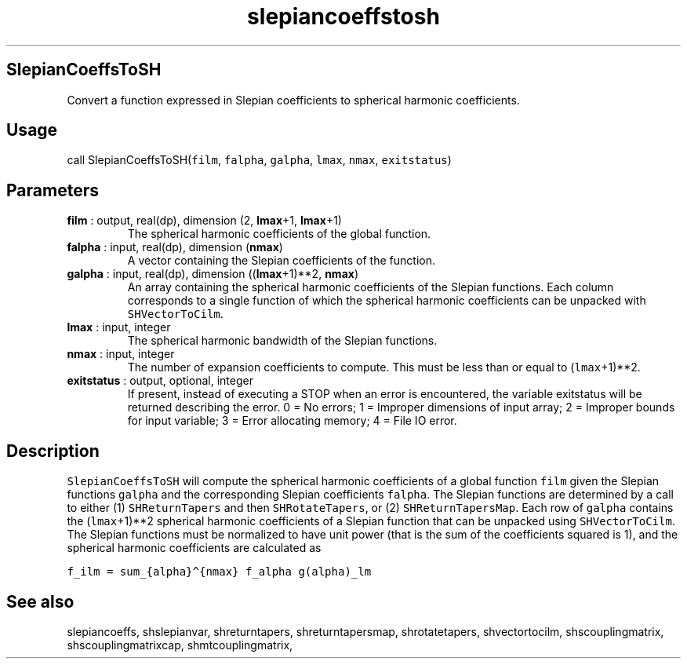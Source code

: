 .\" Automatically generated by Pandoc 2.10
.\"
.TH "slepiancoeffstosh" "1" "2020-09-07" "Fortran 95" "SHTOOLS 4.7"
.hy
.SH SlepianCoeffsToSH
.PP
Convert a function expressed in Slepian coefficients to spherical
harmonic coefficients.
.SH Usage
.PP
call SlepianCoeffsToSH(\f[C]film\f[R], \f[C]falpha\f[R],
\f[C]galpha\f[R], \f[C]lmax\f[R], \f[C]nmax\f[R], \f[C]exitstatus\f[R])
.SH Parameters
.TP
\f[B]\f[CB]film\f[B]\f[R] : output, real(dp), dimension (2, \f[B]\f[CB]lmax\f[B]\f[R]+1, \f[B]\f[CB]lmax\f[B]\f[R]+1)
The spherical harmonic coefficients of the global function.
.TP
\f[B]\f[CB]falpha\f[B]\f[R] : input, real(dp), dimension (\f[B]\f[CB]nmax\f[B]\f[R])
A vector containing the Slepian coefficients of the function.
.TP
\f[B]\f[CB]galpha\f[B]\f[R] : input, real(dp), dimension ((\f[B]\f[CB]lmax\f[B]\f[R]+1)**2, \f[B]\f[CB]nmax\f[B]\f[R])
An array containing the spherical harmonic coefficients of the Slepian
functions.
Each column corresponds to a single function of which the spherical
harmonic coefficients can be unpacked with \f[C]SHVectorToCilm\f[R].
.TP
\f[B]\f[CB]lmax\f[B]\f[R] : input, integer
The spherical harmonic bandwidth of the Slepian functions.
.TP
\f[B]\f[CB]nmax\f[B]\f[R] : input, integer
The number of expansion coefficients to compute.
This must be less than or equal to (\f[C]lmax\f[R]+1)**2.
.TP
\f[B]\f[CB]exitstatus\f[B]\f[R] : output, optional, integer
If present, instead of executing a STOP when an error is encountered,
the variable exitstatus will be returned describing the error.
0 = No errors; 1 = Improper dimensions of input array; 2 = Improper
bounds for input variable; 3 = Error allocating memory; 4 = File IO
error.
.SH Description
.PP
\f[C]SlepianCoeffsToSH\f[R] will compute the spherical harmonic
coefficients of a global function \f[C]film\f[R] given the Slepian
functions \f[C]galpha\f[R] and the corresponding Slepian coefficients
\f[C]falpha\f[R].
The Slepian functions are determined by a call to either (1)
\f[C]SHReturnTapers\f[R] and then \f[C]SHRotateTapers\f[R], or (2)
\f[C]SHReturnTapersMap\f[R].
Each row of \f[C]galpha\f[R] contains the (\f[C]lmax\f[R]+1)**2
spherical harmonic coefficients of a Slepian function that can be
unpacked using \f[C]SHVectorToCilm\f[R].
The Slepian functions must be normalized to have unit power (that is the
sum of the coefficients squared is 1), and the spherical harmonic
coefficients are calculated as
.PP
\f[C]f_ilm = sum_{alpha}\[ha]{nmax} f_alpha g(alpha)_lm\f[R]
.SH See also
.PP
slepiancoeffs, shslepianvar, shreturntapers, shreturntapersmap,
shrotatetapers, shvectortocilm, shscouplingmatrix, shscouplingmatrixcap,
shmtcouplingmatrix,
